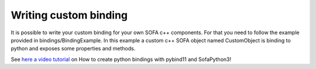 Writing custom binding
======================

It is possible to write your custom binding for your own SOFA c++ components. For that you need to
follow the example provided in bindings/BindingExample. In this example a custom c++ SOFA object
named CustomObject is binding to python and exposes some properties and methods.

See `here a video tutorial <https://www.youtube.com/watch?v=S0QWV4Wj-vs>`_ on How to create python bindings with pybind11 and SofaPython3!

.. raw:: html

    <iframe width="600" height="400" src="http://www.youtube.com/embed/S0QWV4Wj-vs?rel=0" frameborder="0" allowfullscreen></iframe>
